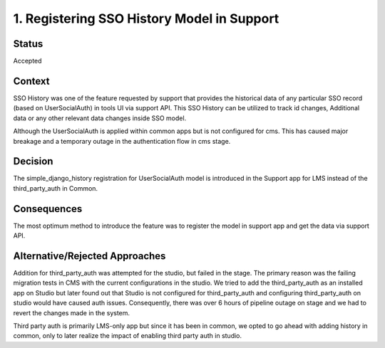 1. Registering SSO History Model in Support
================================================

Status
------

Accepted

Context
-------

SSO History was one of the feature requested by support that provides the 
historical data of any particular SSO record (based on UserSocialAuth)
in tools UI via support API. This SSO History can be utilized to track id changes,
Additional data or any other relevant data changes inside SSO model.

Although the UserSocialAuth is applied within common apps but is not configured for
cms. This has caused major breakage and a temporary outage in the authentication flow
in cms stage. 

Decision
--------

The simple_django_history registration for UserSocialAuth model 
is introduced in the Support app for LMS instead of the 
third_party_auth in Common. 

Consequences
------------

The most optimum method to introduce the feature was to register the model
in support app and get the data via support API.

Alternative/Rejected Approaches
------------

Addition for third_party_auth was attempted for the studio,
but failed in the stage. The primary reason was the failing migration 
tests in CMS with the current configurations in the studio. 
We tried to add the third_party_auth as an installed app on Studio 
but later found out that Studio is not configured for third_party_auth
and configuring third_party_auth on studio would have caused auth issues. 
Consequently, there was over 6 hours of pipeline outage on stage 
and we had to revert the changes made in the system.

Third party auth is primarily LMS-only app but since it has been in common, 
we opted to go ahead with adding history in common, 
only to later realize the impact of enabling third party auth in studio.
